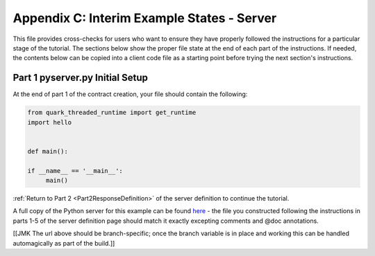Appendix C: Interim Example States - Server
===========================================

This file provides cross-checks for users who want to ensure they have properly followed the instructions for a particular stage of the tutorial. The sections below show the proper file state at the end of each part of the instructions. If needed, the contents below can be copied into a client code file as a starting point before trying the next section's instructions.

.. _part1ServerFinished:

Part 1 pyserver.py Initial Setup
--------------------------------

At the end of part 1 of the contract creation, your file should contain the following:

.. code-block:: none

   from quark_threaded_runtime import get_runtime
   import hello
   
   
   def main():
   
   if __name__ == '__main__':
        main()

:ref:`Return to Part 2 <Part2ResponseDefinition>` of the server definition to continue the tutorial.



A full copy of the Python server for this example can be found `here <https://github.com/datawire/quark/blob/master/examples/helloRPC/pyserver.py>`_ - the file you constructed following the instructions in parts 1-5 of the server definition page should match it exactly excepting comments and @doc annotations.

[[JMK The url above should be branch-specific; once the branch variable is in place and working this can be handled automagically as part of the build.]]